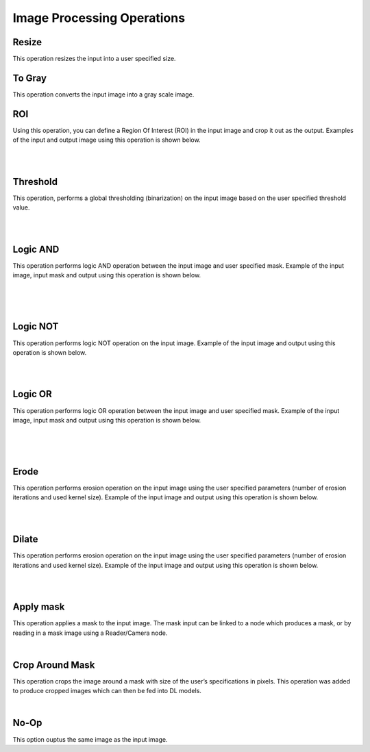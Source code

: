 Image Processing Operations
========================

Resize
~~~~~~~~~~~~~~
This operation resizes the input into a user specified size.

To Gray
~~~~~~~~~~~~~~
This operation converts the input image into a gray scale image. 
    
ROI
~~~~~~~~~~~~~~
Using this operation, you can define a Region Of Interest (ROI) in the input image and crop it out as the output. Examples of the input and output image using this operation is shown below.

.. image:: Images/ROI/in.png
    :align: center
    
|

.. image:: Images/ROI/out.png
    :align: center
    
|

Threshold
~~~~~~~~~~~~~~
This operation, performs a global thresholding (binarization) on the input image based on the user specified threshold value.

.. image:: Images/threshold/in.png
    :align: center
    
|

.. image:: Images/threshold/out.png
    :align: center
    
|

Logic AND
~~~~~~~~~~~~~~
This operation performs logic AND operation between the input image and user specified mask. Example of the input image, input mask and output using this operation is shown below.

.. image:: Images/logic_and/in.png
    :align: center
    
|

.. image:: Images/logic_and/in1.png
    :align: center
    
|

.. image:: Images/logic_and/out.png
    :align: center
    
|

Logic NOT
~~~~~~~~~~~~~~
This operation performs logic NOT operation on the input image. Example of the input image and output using this operation is shown below.

.. image:: Images/logic_not/in.png
    :align: center
    
|

.. image:: Images/logic_not/out.png
    :align: center
    
|

Logic OR
~~~~~~~~~~~~~~
This operation performs logic OR operation between the input image and user specified mask. Example of the input image, input mask and output using this operation is shown below.

.. image:: Images/logic_or/in.png
    :align: center
    
|

.. image:: Images/logic_or/in1.png
    :align: center
    
|

.. image:: Images/logic_or/out.png
    :align: center
    
|

Erode
~~~~~~~~~~~~~~
This operation performs erosion operation on the input image using the user specified parameters (number of erosion iterations and used kernel size). Example of the input image and output using this operation is shown below.

.. image:: Images/erode/in_erode.png
    :align: center
    
|

.. image:: Images/erode/out_erode.png
    :align: center
    
|

Dilate
~~~~~~~~~~~~~~
This operation performs erosion operation on the input image using the user specified parameters (number of erosion iterations and used kernel size). Example of the input image and output using this operation is shown below.

.. image:: Images/dilate/in.png
    :align: center
    
|

.. image:: Images/dilate/out.png
    :align: center
    
|

Apply mask
~~~~~~~~~~~~~~
This operation applies a mask to the input image. The mask input can be linked to a node which produces a mask, or by reading in a mask image using a Reader/Camera node.

.. image:: Images/apply_mask/img.png
    :align: center
    
|

Crop Around Mask
~~~~~~~~~~~~~~
This operation crops the image around a mask with size of the user’s specifications in pixels. This operation was added to produce cropped images which can then be fed into DL models. 

.. image:: Images/crop_around_mask/img.png
    :align: center
    
|

No-Op
~~~~~~~~~~~~~~
This option ouptus the same image as the input image.

    